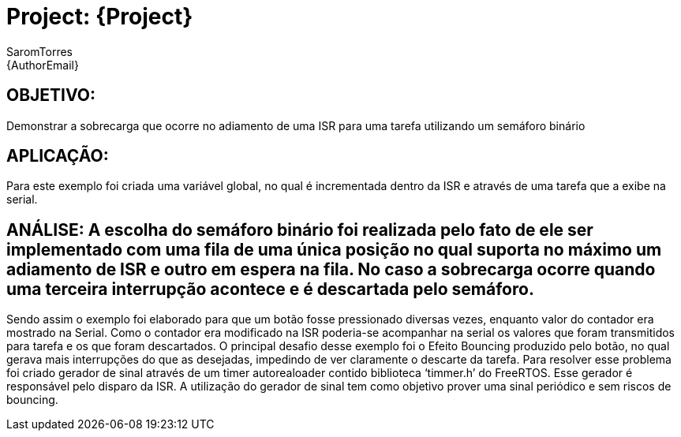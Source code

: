 :Author: SaromTorres
:Email: {AuthorEmail}
:Date: 06/06/2019
:Revision: version#
:License: Public Domain

= Project: {Project}

== OBJETIVO: 
Demonstrar a sobrecarga que ocorre no adiamento de uma ISR para uma tarefa utilizando um semáforo binário

== APLICAÇÃO: 
Para este exemplo foi criada uma variável global, no qual é incrementada dentro da ISR e através de uma tarefa que a exibe na serial.

== ANÁLISE: A escolha do semáforo binário foi realizada pelo fato de ele ser implementado com uma fila de uma única posição no qual suporta no máximo um adiamento de ISR e outro em espera na fila. No caso a sobrecarga ocorre quando uma terceira interrupção acontece e é descartada pelo semáforo.
Sendo assim o exemplo foi elaborado para que um botão fosse pressionado diversas vezes, enquanto valor do contador era mostrado na Serial. Como o contador era modificado na ISR poderia-se acompanhar na serial os valores que foram transmitidos para tarefa e os que foram descartados.
O principal desafio desse exemplo foi o Efeito Bouncing produzido pelo botão, no qual gerava mais interrupções do que as desejadas, impedindo de ver claramente o descarte da tarefa. Para resolver esse problema foi criado gerador de sinal através de um timer autorealoader contido biblioteca ‘timmer.h’ do FreeRTOS. Esse gerador é responsável pelo disparo da ISR. A utilização do gerador de sinal tem como objetivo prover uma sinal periódico e sem riscos de bouncing. 
